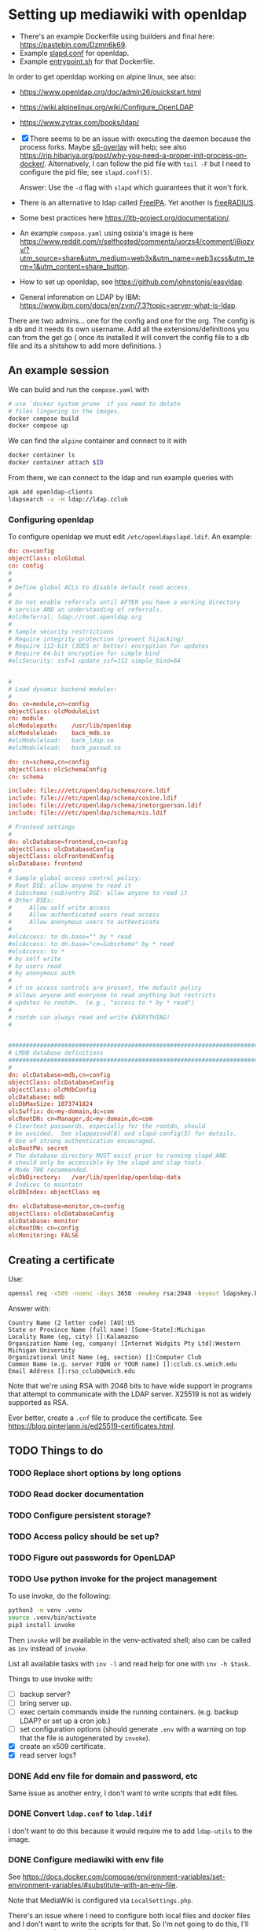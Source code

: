 * Setting up mediawiki with openldap

- There's an example Dockerfile using builders and final here: <https://pastebin.com/Dzmn6k69>.
- Example [[https://pastebin.com/YASF72pC][slapd.conf]] for openldap.
- Example [[https://pastebin.com/WcxrG9qA][entrypoint.sh]] for that Dockerfile.

In order to get openldap working on alpine linux, see also:

- <https://www.openldap.org/doc/admin26/quickstart.html>
- <https://wiki.alpinelinux.org/wiki/Configure_OpenLDAP>
- <https://www.zytrax.com/books/ldap/>

- [X] There seems to be an issue with executing the daemon because the process forks. Maybe [[https://github.com/just-containers/s6-overlay][s6-overlay]] will help; see also <https://rip.hibariya.org/post/why-you-need-a-proper-init-process-on-docker/>. Alternatively, I can follow the pid file with ~tail -F~ but I need to configure the pid file; see ~slapd.conf(5)~.

  Answer: Use the ~-d~ flag with ~slapd~ which guarantees that it won't fork.

- There is an alternative to ldap called [[https://www.freeipa.org/][FreeIPA]]. Yet another is [[https://freeradius.org/][freeRADIUS]].

- Some best practices here <https://ltb-project.org/documentation/>.

- An example ~compose.yaml~ using osixia's image is here <https://www.reddit.com/r/selfhosted/comments/uorzs4/comment/i8iozvv/?utm_source=share&utm_medium=web3x&utm_name=web3xcss&utm_term=1&utm_content=share_button>.

- How to set up openldap, see <https://github.com/johnstonjs/easyldap>.

- General information on LDAP by IBM: <https://www.ibm.com/docs/en/zvm/7.3?topic=server-what-is-ldap>.

There are two admins... one for the config and one for the org. The config is a db and it needs its own username.
Add all the extensions/definitions you can from the get go ( once its installed it will convert the config file to a db file and its a shitshow to add more definitions. ) 

** An example session

We can build and run the ~compose.yaml~ with

#+begin_src sh
  # use `docker system prune` if you need to delete
  # files lingering in the images.
  docker compose build
  docker compose up
#+end_src

We can find the ~alpine~ container and connect to it with

#+begin_src sh
  docker container ls
  docker container attach $ID
#+end_src

From there, we can connect to the ldap and run example queries with

#+begin_src sh
  apk add openldap-clients
  ldapsearch -x -H ldap://ldap.cclub
#+end_src

*** Configuring openldap

To configure openldap we must edit ~/etc/openldapslapd.ldif~. An example:

#+begin_src conf
  dn: cn=config
  objectClass: olcGlobal
  cn: config
  #
  #
  # Define global ACLs to disable default read access.
  #
  # Do not enable referrals until AFTER you have a working directory
  # service AND an understanding of referrals.
  #olcReferral:	ldap://root.openldap.org
  #
  # Sample security restrictions
  #	Require integrity protection (prevent hijacking)
  #	Require 112-bit (3DES or better) encryption for updates
  #	Require 64-bit encryption for simple bind
  #olcSecurity: ssf=1 update_ssf=112 simple_bind=64


  #
  # Load dynamic backend modules:
  #
  dn: cn=module,cn=config
  objectClass: olcModuleList
  cn: module
  olcModulepath:	/usr/lib/openldap
  olcModuleload:	back_mdb.so
  #olcModuleload:	back_ldap.so
  #olcModuleload:	back_passwd.so

  dn: cn=schema,cn=config
  objectClass: olcSchemaConfig
  cn: schema

  include: file:///etc/openldap/schema/core.ldif
  include: file:///etc/openldap/schema/cosine.ldif
  include: file:///etc/openldap/schema/inetorgperson.ldif
  include: file:///etc/openldap/schema/nis.ldif

  # Frontend settings
  #
  dn: olcDatabase=frontend,cn=config
  objectClass: olcDatabaseConfig
  objectClass: olcFrontendConfig
  olcDatabase: frontend
  #
  # Sample global access control policy:
  #	Root DSE: allow anyone to read it
  #	Subschema (sub)entry DSE: allow anyone to read it
  #	Other DSEs:
  #		Allow self write access
  #		Allow authenticated users read access
  #		Allow anonymous users to authenticate
  #
  #olcAccess: to dn.base="" by * read
  #olcAccess: to dn.base="cn=Subschema" by * read
  #olcAccess: to *
  #	by self write
  #	by users read
  #	by anonymous auth
  #
  # if no access controls are present, the default policy
  # allows anyone and everyone to read anything but restricts
  # updates to rootdn.  (e.g., "access to * by * read")
  #
  # rootdn can always read and write EVERYTHING!
  #


  #######################################################################
  # LMDB database definitions
  #######################################################################
  #
  dn: olcDatabase=mdb,cn=config
  objectClass: olcDatabaseConfig
  objectClass: olcMdbConfig
  olcDatabase: mdb
  olcDbMaxSize: 1073741824
  olcSuffix: dc=my-domain,dc=com
  olcRootDN: cn=Manager,dc=my-domain,dc=com
  # Cleartext passwords, especially for the rootdn, should
  # be avoided.  See slappasswd(8) and slapd-config(5) for details.
  # Use of strong authentication encouraged.
  olcRootPW: secret
  # The database directory MUST exist prior to running slapd AND 
  # should only be accessible by the slapd and slap tools.
  # Mode 700 recommended.
  olcDbDirectory:	/var/lib/openldap/openldap-data
  # Indices to maintain
  olcDbIndex: objectClass eq

  dn: olcDatabase=monitor,cn=config
  objectClass: olcDatabaseConfig
  olcDatabase: monitor
  olcRootDN: cn=config
  olcMonitoring: FALSE
#+end_src


** Creating a certificate

Use:

#+begin_src sh
  openssl req -x509 -noenc -days 3650 -newkey rsa:2048 -keyout ldapskey.key -out ldapscert.pem
#+end_src

Answer with:

#+begin_example
Country Name (2 letter code) [AU]:US
State or Province Name (full name) [Some-State]:Michigan
Locality Name (eg, city) []:Kalamazoo
Organization Name (eg, company) [Internet Widgits Pty Ltd]:Western Michigan University 
Organizational Unit Name (eg, section) []:Computer Club
Common Name (e.g. server FQDN or YOUR name) []:cclub.cs.wmich.edu
Email Address []:rso_cclub@wmich.edu
#+end_example

Note that we're using RSA with 2048 bits to have wide support in programs that attempt to communicate with the LDAP server. X25519 is not as widely supported as RSA.

Ever better, create a ~.cnf~ file to produce the certificate. See <https://blog.pinterjann.is/ed25519-certificates.html>.

** TODO Things to do

*** TODO Replace short options by long options

*** TODO Read docker documentation

*** TODO Configure persistent storage?

*** TODO Access policy should be set up?

*** TODO Figure out passwords for OpenLDAP

*** TODO Use python invoke for the project management

To use invoke, do the following:

#+begin_src sh
  python3 -m venv .venv
  source .venv/bin/activate
  pip3 install invoke
#+end_src

Then ~invoke~ will be available in the venv-activated shell; also can be called as ~inv~ instead of ~invoke~.

List all available tasks with ~inv -l~ and read help for one with ~inv -h $task~.

Things to use invoke with:

- [ ] backup server?
- [ ] bring server up.
- [ ] exec certain commands inside the running containers. (e.g. backup LDAP? or set up a cron job.)
- [ ] set configuration options (should generate ~.env~ with a warning on top that the file is autogenerated by ~invoke~).
- [X] create an x509 certificate.
- [X] read server logs?

*** DONE Add env file for domain and password, etc
CLOSED: [2024-03-13 Wed 09:01]

Same issue as another entry, I don't want to write scripts that edit files.

*** DONE Convert ~ldap.conf~ to ~ldap.ldif~
CLOSED: [2024-03-13 Wed 08:53]

I don't want to do this because it would require me to add ~ldap-utils~ to the image.

*** DONE Configure mediawiki with env file
CLOSED: [2024-03-13 Wed 08:54]

See <https://docs.docker.com/compose/environment-variables/set-environment-variables/#substitute-with-an-env-file>.

Note that MediaWiki is configured via ~LocalSettings.php~.

There's an issue where I need to configure both local files and docker files and I don't want to write the scripts for that. So I'm not going to do this, I'll leave it up to the users of the container.

*** DONE Integrate the LDAP server with MediaWiki
CLOSED: [2024-03-13 Wed 00:12]

1. [X] Try without TLS. Done. See ~notls~ branch.
2. [X] Try with TLS. See also <https://www.mediawiki.org/wiki/Topic:Vammh5efqq1tgg81>.

*** DONE Use osixia image and read on LDAP protocol
CLOSED: [2024-03-08 Fri 04:17]

What should the schema be?

DN is an entry in the schema and has a name (the name is the full path.)

#+begin_example
DN: cn=Nik C,OU=cclub,O=WMich,C=US
#+end_example

Another is

#+begin_example
cn=object,ou=users,dc=domain
#+end_example

I decided not to use osixia, I wrote my own instead.

**** DONE How to make a bind request to check for authentication of a user?
CLOSED: [2024-03-08 Fri 04:16]

That's done with ~ldapsearch~ using ~-D~ for example.

**** DONE How to use SASL with openldap?
CLOSED: [2024-03-08 Fri 04:16]

We don't need to use SASL.

*** DONE Use composer to install ldap plugin
CLOSED: [2024-03-11 Mon 20:10]

- [X] Setting up composer: <https://hub.docker.com/_/composer>
- [X] Using [[https://www.mediawiki.org/wiki/Extension:LDAPAuthentication2][LDAPAuthenticator2]].

See also <https://github.com/docker-library/docs/blob/31280550a3c7104fef824450753844d2f3d917be/php/README.md#how-to-install-more-php-extensions>

I should not use composer; as this MediaWiki article says, composer is not well supported for extensions: <https://www.mediawiki.org/wiki/Composer>. Instead for the official docker image I just drag and drop extensions in the ~extensions~ directory.

*** DONE Install openldap and mediawiki in one container
CLOSED: [2024-03-08 Fri 04:17]

I use two containers instead, using ~docker compose~. They communicate through the network.

*** DONE Add logging for OpenLDAP and MediaWiki
CLOSED: [2024-03-12 Tue 21:01]

See <https://docs.docker.com/config/containers/logging/configure/>.

I added logging for OpenLDAP, MediaWiki, and MariaDB; logs are rotated. Logging for a particular container can be viewed with ~docker logs~.

*** DONE cron job for update and daemon restart?
CLOSED: [2024-03-11 Mon 20:13]

This is for the sysadmin to decide; the way I'm writing the image, the latest software will be used on rebuild.

